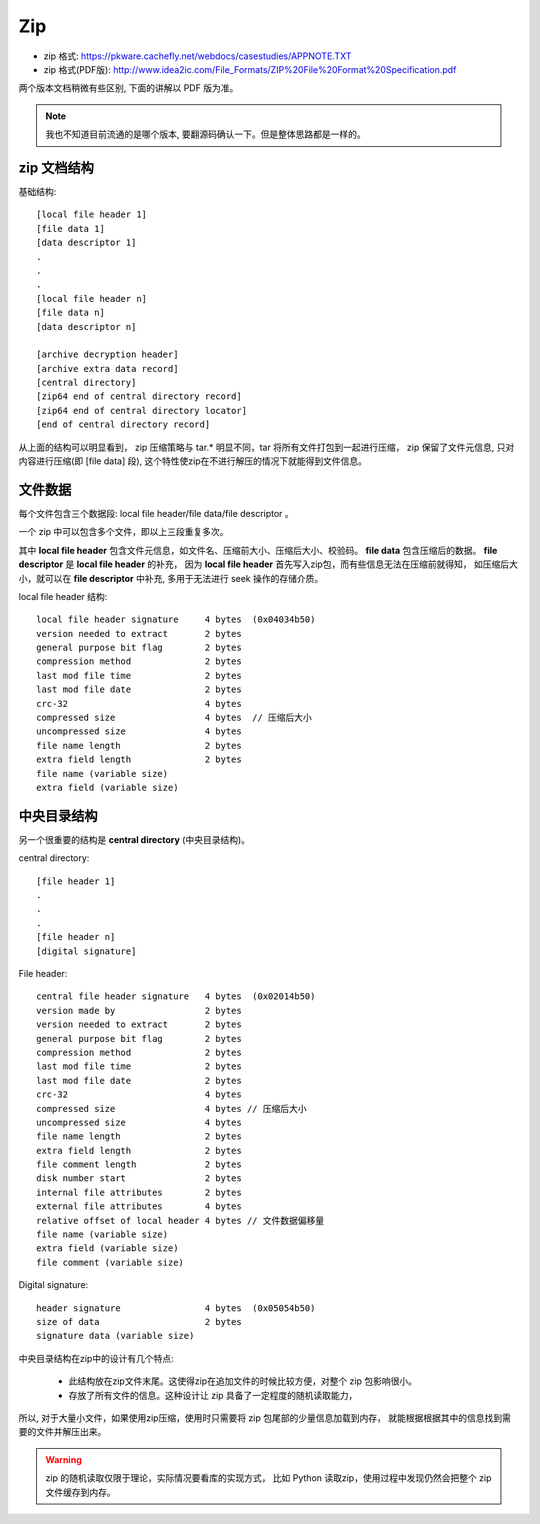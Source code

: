 ###################################
Zip
###################################

.. image:: /_static/images/file/zip-format.svg

* zip 格式: https://pkware.cachefly.net/webdocs/casestudies/APPNOTE.TXT
* zip 格式(PDF版): http://www.idea2ic.com/File_Formats/ZIP%20File%20Format%20Specification.pdf

两个版本文档稍微有些区别, 下面的讲解以 PDF 版为准。

.. note:: 我也不知道目前流通的是哪个版本, 要翻源码确认一下。但是整体思路都是一样的。



zip 文档结构
==================================

基础结构::

    [local file header 1]
    [file data 1]
    [data descriptor 1]
    . 
    .
    .
    [local file header n]
    [file data n]
    [data descriptor n]

    [archive decryption header] 
    [archive extra data record] 
    [central directory]
    [zip64 end of central directory record]
    [zip64 end of central directory locator] 
    [end of central directory record]

从上面的结构可以明显看到， zip 压缩策略与 tar.* 明显不同，tar 将所有文件打包到一起进行压缩，
zip 保留了文件元信息, 只对内容进行压缩(即 [file data] 段), 
这个特性使zip在不进行解压的情况下就能得到文件信息。

文件数据
============================

每个文件包含三个数据段: local file header/file data/file descriptor 。

一个 zip 中可以包含多个文件，即以上三段重复多次。

其中 **local file header** 包含文件元信息，如文件名、压缩前大小、压缩后大小、校验码。
**file data** 包含压缩后的数据。 **file descriptor** 是 **local file header** 的补充，
因为 **local file header** 首先写入zip包，而有些信息无法在压缩前就得知，
如压缩后大小，就可以在 **file descriptor** 中补充, 多用于无法进行 seek 操作的存储介质。


local file header 结构::

    local file header signature     4 bytes  (0x04034b50)
    version needed to extract       2 bytes
    general purpose bit flag        2 bytes
    compression method              2 bytes
    last mod file time              2 bytes
    last mod file date              2 bytes
    crc-32                          4 bytes
    compressed size                 4 bytes  // 压缩后大小
    uncompressed size               4 bytes
    file name length                2 bytes
    extra field length              2 bytes
    file name (variable size)   
    extra field (variable size)

中央目录结构
=============================

另一个很重要的结构是 **central directory** (中央目录结构)。

central directory::

    [file header 1]
    .
    .
    .
    [file header n]
    [digital signature]

File header::

    central file header signature   4 bytes  (0x02014b50)
    version made by                 2 bytes
    version needed to extract       2 bytes
    general purpose bit flag        2 bytes
    compression method              2 bytes
    last mod file time              2 bytes
    last mod file date              2 bytes
    crc-32                          4 bytes
    compressed size                 4 bytes // 压缩后大小
    uncompressed size               4 bytes
    file name length                2 bytes
    extra field length              2 bytes
    file comment length             2 bytes
    disk number start               2 bytes
    internal file attributes        2 bytes
    external file attributes        4 bytes
    relative offset of local header 4 bytes // 文件数据偏移量
    file name (variable size)
    extra field (variable size)
    file comment (variable size)

Digital signature::

    header signature                4 bytes  (0x05054b50)
    size of data                    2 bytes
    signature data (variable size)

中央目录结构在zip中的设计有几个特点:

    * 此结构放在zip文件末尾。这使得zip在追加文件的时候比较方便，对整个 zip 包影响很小。
    * 存放了所有文件的信息。这种设计让 zip 具备了一定程度的随机读取能力，

所以, 对于大量小文件，如果使用zip压缩，使用时只需要将 zip 包尾部的少量信息加载到内存，
就能根据根据其中的信息找到需要的文件并解压出来。

.. warning:: zip 的随机读取仅限于理论，实际情况要看库的实现方式，
    比如 Python 读取zip，使用过程中发现仍然会把整个 zip 文件缓存到内存。

